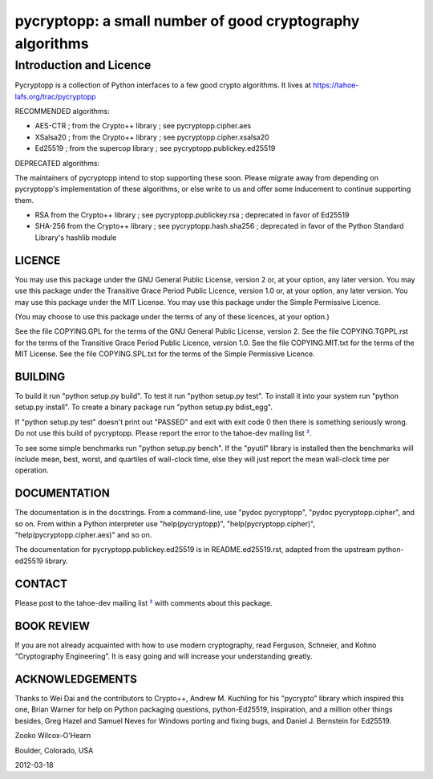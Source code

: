 ﻿

===========================================================
 pycryptopp: a small number of good cryptography algorithms
===========================================================

Introduction and Licence
========================

Pycryptopp is a collection of Python interfaces to a few good crypto
algorithms. It lives at https://tahoe-lafs.org/trac/pycryptopp

RECOMMENDED algorithms:

• AES-CTR ; from the Crypto++ library ; see pycryptopp.cipher.aes
• XSalsa20 ; from the Crypto++ library ; see pycryptopp.cipher.xsalsa20
• Ed25519 ; from the supercop library ; see pycryptopp.publickey.ed25519

DEPRECATED algorithms:

The maintainers of pycryptopp intend to stop supporting these soon. Please
migrate away from depending on pycryptopp's implementation of these
algorithms, or else write to us and offer some inducement to continue
supporting them.

• RSA from the Crypto++ library ; see pycryptopp.publickey.rsa ; deprecated
  in favor of Ed25519
• SHA-256 from the Crypto++ library ; see pycryptopp.hash.sha256 ; deprecated
  in favor of the Python Standard Library's hashlib module

LICENCE
-------

You may use this package under the GNU General Public License, version 2 or,
at your option, any later version. You may use this package under the
Transitive Grace Period Public Licence, version 1.0 or, at your option, any
later version. You may use this package under the MIT License. You may use
this package under the Simple Permissive Licence.

(You may choose to use this package under the terms of any of these licences,
at your option.)

See the file COPYING.GPL for the terms of the GNU General Public License,
version 2. See the file COPYING.TGPPL.rst for the terms of the Transitive
Grace Period Public Licence, version 1.0. See the file COPYING.MIT.txt for
the terms of the MIT License. See the file COPYING.SPL.txt for the terms of
the Simple Permissive Licence.

BUILDING
--------

To build it run "python setup.py build". To test it run "python setup.py
test". To install it into your system run "python setup.py install". To
create a binary package run "python setup.py bdist_egg".

If "python setup.py test" doesn't print out "PASSED" and exit with exit
code 0 then there is something seriously wrong. Do not use this build of
pycryptopp. Please report the error to the tahoe-dev mailing list ²_.

To see some simple benchmarks run "python setup.py bench". If the "pyutil"
library is installed then the benchmarks will include mean, best, worst, and
quartiles of wall-clock time, else they will just report the mean wall-clock
time per operation.

DOCUMENTATION
-------------

The documentation is in the docstrings. From a command-line, use "pydoc
pycryptopp", "pydoc pycryptopp.cipher", and so on. From within a Python
interpreter use "help(pycryptopp)", "help(pycryptopp.cipher)",
"help(pycryptopp.cipher.aes)" and so on.

The documentation for pycryptopp.publickey.ed25519 is in README.ed25519.rst,
adapted from the upstream python-ed25519 library.

CONTACT
-------

Please post to the tahoe-dev mailing list ²_ with comments about this
package.

BOOK REVIEW
-----------

If you are not already acquainted with how to use modern cryptography, read
Ferguson, Schneier, and Kohno “Cryptography Engineering”.  It is easy going
and will increase your understanding greatly.

ACKNOWLEDGEMENTS
----------------

Thanks to Wei Dai and the contributors to Crypto++, Andrew M. Kuchling for
his "pycrypto" library which inspired this one, Brian Warner for help on
Python packaging questions, python-Ed25519, inspiration, and a million other
things besides, Greg Hazel and Samuel Neves for Windows porting and fixing
bugs, and Daniel J. Bernstein for Ed25519.


Zooko Wilcox-O'Hearn

Boulder, Colorado, USA

2012-03-18


.. _¹: https://github.com/warner/python-ed25519
.. _²: https://tahoe-lafs.org/cgi-bin/mailman/listinfo/tahoe-dev
